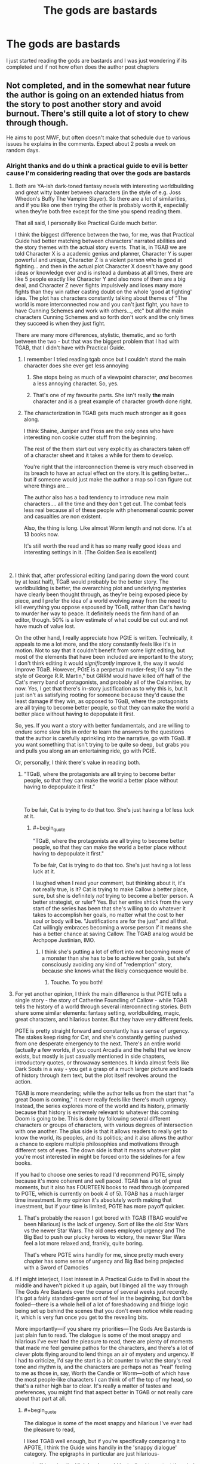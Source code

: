 #+TITLE: The gods are bastards

* The gods are bastards
:PROPERTIES:
:Author: rthvty
:Score: 8
:DateUnix: 1537324509.0
:END:
I just started reading the gods are bastards and I was just wondering if its completed and if not how often does the author post chapters


** Not completed, and in the somewhat near future the author is going on an extended hiatus from the story to post another story and avoid burnout. There's still quite a lot of story to chew through though.

He aims to post MWF, but often doesn't make that schedule due to various issues he explains in the comments. Expect about 2 posts a week on random days.
:PROPERTIES:
:Author: sicutumbo
:Score: 12
:DateUnix: 1537325334.0
:END:

*** Alright thanks and do u think a practical guide to evil is better cause I'm considering reading that over the gods are bastards
:PROPERTIES:
:Author: rthvty
:Score: 2
:DateUnix: 1537325917.0
:END:

**** Both are YA-ish dark-toned fantasy novels with interesting worldbuilding and great witty banter between characters (in the style of e.g. Joss Whedon's Buffy The Vampire Slayer). So there are a lot of similarities, and if you like one then trying the other is probably worth it, especially when they're both free except for the time you spend reading them.

That all said, I personally like Practical Guide much better.

I think the biggest difference between the two, for me, was that Practical Guide had better matching between characters' narrated abilities and the story themes with the actual story events. That is, in TGAB we are told Character X is a academic genius and planner, Character Y is super powerful and unique, Character Z is a violent person who is good at fighting... and then in the actual plot Character X doesn't have any good ideas or knowledge ever and is instead a dumbass at all times, there are like 5 people exactly like Character Y and also none of them are a big deal, and Character Z never fights impulsively and loses many more fights than they win rather casting doubt on the whole 'good at fighting' idea. The plot has characters constantly talking about themes of "The world is more interconnected now and you can't just fight, you have to have Cunning Schemes and work with others..., etc" but all the main characters Cunning Schemes and so forth don't work and the only times they succeed is when they just fight.

There are many more differences, stylistic, thematic, and so forth between the two - but that was the biggest problem that I had with TGAB, that I didn't have with Practical Guide.
:PROPERTIES:
:Author: Escapement
:Score: 20
:DateUnix: 1537326665.0
:END:

***** I remember I tried reading tgab once but I couldn't stand the main character does she ever get less annoying
:PROPERTIES:
:Author: rthvty
:Score: 3
:DateUnix: 1537328465.0
:END:

****** She stops being as much of a viewpoint character, /and/ becomes a less annoying character. So, yes.
:PROPERTIES:
:Author: Solonarv
:Score: 12
:DateUnix: 1537353199.0
:END:


****** That's one of my favourite parts. She isn't really *the* main character and is a great example of character growth done right.
:PROPERTIES:
:Author: LordSwedish
:Score: 8
:DateUnix: 1537363489.0
:END:


***** The characterization in TGAB gets much much stronger as it goes along.

I think Shaine, Juniper and Fross are the only ones who have interesting non cookie cutter stuff from the beginning.

The rest of the them start out very explicitly as characters taken off of a character sheet and it takes a while for them to develop.

You're right that the interconnection theme is very much observed in its breach to have an actual effect on the story. It is getting better... but if someone would just make the author a map so I can figure out where things are...

The author also has a bad tendency to introduce new main characters.... all the time and they don't get cut. The combat feels less real because all of these people with phenomenal cosmic power and casualties are non existent.

Also, the thing is long. Like almost Worm length and not done. It's at 13 books now.

It's still worth the read and it has so many really good ideas and interesting settings in it. (The Golden Sea is excellent)

​
:PROPERTIES:
:Author: Schuano
:Score: 3
:DateUnix: 1537498855.0
:END:


**** I think that, after professional editing (and paring down the word count by at least half), TGaB would probably be the better story. The worldbuilding is better, the overarching plot and underlying mysteries have clearly been thought through, as they're being exposed piece by piece, and I prefer the idea of a world evolving away from the need to kill everything you oppose espoused by TGaB, rather than Cat's having to murder her way to peace. It definitely needs the firm hand of an editor, though. 50% is a low estimate of what could be cut out and not have much of value lost.

On the other hand, I really appreciate how PGtE is written. Technically, it appeals to me a lot more, and the story constantly feels like it's in motion. Not to say that it couldn't benefit from some light editing, but most of the elements that have been included are important to the story; I don't think editing it would /significantly/ improve it, the way it would improve TGaB. However, PGtE is a perpetual murder-fest; I'd say "in the style of George R.R. Martin," but GRRM would have killed off half of the Cat's merry band of protagonists, and probably all of the Calamities, by now. Yes, I get that there's in-story justification as to why this is, but it just isn't as satisfying rooting for someone because they'd cause the least damage if they win, as opposed to TGaB, where the protagonists are all trying to become better people, so that they can make the world a better place without having to depopulate it first.

So, yes. If you want a story with better fundamentals, and are willing to endure some slow bits in order to learn the answers to the questions that the author is carefully sprinkling into the narrative, go with TGaB. If you want something that isn't trying to be quite so deep, but grabs you and pulls you along an an entertaining ride, go with PGtE.

Or, personally, I think there's value in reading both.
:PROPERTIES:
:Author: Nimelennar
:Score: 15
:DateUnix: 1537334937.0
:END:

***** "TGaB, where the protagonists are all trying to become better people, so that they can make the world a better place without having to depopulate it first."

​

To be fair, Cat is trying to do that too. She's just having a /lot/ less luck at it.
:PROPERTIES:
:Author: C_Densem
:Score: 19
:DateUnix: 1537335633.0
:END:

****** #+begin_quote
  "TGaB, where the protagonists are all trying to become better people, so that they can make the world a better place without having to depopulate it first."

  To be fair, Cat is trying to do that too. She's just having a lot less luck at it.
#+end_quote

I laughed when I read your comment, but thinking about it, it's not really true, is it? Cat is trying to make Callow a better place, sure, but she is definitely /not/ trying to become a better person. A better strategist, or ruler? Yes. But her entire shtick from the very start of the series has been that she's willing to do whatever it takes to accomplish her goals, no matter what the cost to her soul or body will be. "Justifications are for the just" and all that. Cat willingly embraces becoming a worse person if it means she has a better chance at saving Callow. The TGAB analog would be Archpope Justinian, IMO.
:PROPERTIES:
:Author: AurelianoTampa
:Score: 17
:DateUnix: 1537360981.0
:END:

******* I think she's putting a lot of effort into not becoming more of a monster than she has to be to achieve her goals, but she's consciously avoiding any kind of "redemption" story, because she knows what the likely consequence would be.
:PROPERTIES:
:Author: Nimelennar
:Score: 13
:DateUnix: 1537368162.0
:END:

******** Touche. To you both!
:PROPERTIES:
:Author: C_Densem
:Score: 5
:DateUnix: 1537377564.0
:END:


**** For yet another opinion, I think the main difference is that PGTE tells a single story - the story of Catherine Foundling of Callow - while TGAB tells the history of a world through several interconnecting stories. Both share some similar elements: fantasy setting, worldbuilding, magic, great characters, and hilarious banter. But they have very different feels.

PGTE is pretty straight forward and constantly has a sense of urgency. The stakes keep rising for Cat, and she's constantly getting pushed from one desperate emergency to the next. There's an entire world (actually a few worlds, if you count Arcadia and the hells) that we know exists, but mostly is just casually mentioned in side chapters, introductory quotes, or throwaway sentences. It kinda almost feels like Dark Souls in a way - you get a grasp of a much larger picture and loads of history through item text, but the plot itself revolves around the action.

TGAB is more meandering; while the author tells us from the start that "a great Doom is coming," it never really feels like there's much urgency. Instead, the series explores more of the world and its history, primarily because that history is extremely relevant to whatever this coming Doom is going to be. This is done by following several different characters or groups of characters, with various degrees of intersection with one another. The plus side is that it allows readers to really get to know the world, its peoples, and its politics; and it also allows the author a chance to explore multiple philosophies and motivations through different sets of eyes. The down side is that it means whatever plot you're most interested in might be forced onto the sidelines for a few books.

If you had to choose one series to read I'd recommend PGTE, simply because it's more coherent and well paced. TGAB has a lot of great moments, but it also has FOURTEEN books to read through (compared to PGTE, which is currently on book 4 of 5). TGAB has a much larger time investment. In my opinion it's absolutely worth making that investment, but if your time is limited, PGTE has more payoff quicker.
:PROPERTIES:
:Author: AurelianoTampa
:Score: 10
:DateUnix: 1537361849.0
:END:

***** That's probably the reason I got bored with TGAB (TBAG would've been hilarious) is the lack of urgency. Sort of like the old Star Wars vs the newer Star Wars. The old ones employed urgency and The Big Bad to push our plucky heroes to victory, the newer Star Wars feel a lot more relaxed and, frankly, quite boring.

That's where PGTE wins handily for me, since pretty much every chapter has some sense of urgency and Big Bad being projected with a Sword of Damocles
:PROPERTIES:
:Author: Morghus
:Score: 2
:DateUnix: 1537545778.0
:END:


**** If I might interject, I lost interest in A Practical Guide to Evil in about the middle and haven't picked it up again, but I binged all the way through The Gods Are Bastards over the course of several weeks just recently. It's got a fairly standard-genre sort of feel in the beginning, but don't be fooled---there is a whole hell of a lot of foreshadowing and fridge logic being set up behind the scenes that you don't even notice while reading it, which is very fun once you get to the revealing bits.

More importantly---if you share my priorities---The Gods Are Bastards is just plain fun to read. The dialogue is some of the most snappy and hilarious I've ever had the pleasure to read, there are plenty of moments that made me feel genuine pathos for the characters, and there's a lot of clever plots flying around to lend things an air of mystery and urgency. If I had to criticize, I'd say the start is a bit counter to what the story's real tone and rhythm is, and the characters are perhaps not as “real” feeling to me as those in, say, Worth the Candle or Worm---both of which have the most people-like characters I can think of off the top of my head, so that's a rather high bar to clear. It's really a matter of tastes and preferences, you might find that aspect better in TGAB or not really care about that part at all.
:PROPERTIES:
:Author: GrafZeppelin127
:Score: 11
:DateUnix: 1537326938.0
:END:

***** #+begin_quote
  The dialogue is some of the most snappy and hilarious I've ever had the pleasure to read,
#+end_quote

I liked TGAB well enough, but if you're specifically comparing it to APGTE, I think the Guide wins handily in the 'snappy dialogue' category. The epigraphs in particular are just hilarious-

#+begin_quote
  /“I imagine the High Lords would be inclined to protest the mind control, if I hadn't seized control of their minds, which just goes to show this was the right decision all along.”/

  ---*Dread Emperor Imperious, shortly before being torn apart by an Ater mob*
#+end_quote

​
:PROPERTIES:
:Author: paradoxinclination
:Score: 13
:DateUnix: 1537484005.0
:END:

****** #+begin_quote

  #+begin_quote
    “I imagine the High Lords would be inclined to protest the mind control, if I hadn't seized control of their minds, which just goes to show this was the right decision all along.” ---Dread Emperor Imperious, shortly before being torn apart by an Ater mob
  #+end_quote

  -- Khepri
#+end_quote
:PROPERTIES:
:Score: 6
:DateUnix: 1537548979.0
:END:


****** Eh, different tastes. TGAB's dialogue just hits my funny bone better.
:PROPERTIES:
:Author: GrafZeppelin127
:Score: 4
:DateUnix: 1537484138.0
:END:


***** Where did you lose interest in PGtE? I felt that there was a real slump in book 2, but then it picked up again pretty after that.
:PROPERTIES:
:Author: mojojo46
:Score: 1
:DateUnix: 1537404522.0
:END:

****** In the latter part of the legion arc.
:PROPERTIES:
:Author: GrafZeppelin127
:Score: 1
:DateUnix: 1537406024.0
:END:

******* Yeah, the was definitely getting pretty boring, in my opinion. I almost stopped reading there. For what it's worth, it picks up a lot once you get through that and is generally on an upward slope in quality each book.
:PROPERTIES:
:Author: mojojo46
:Score: 7
:DateUnix: 1537406166.0
:END:


**** Only just started reading PGtE today, so I can't really make a comparison.
:PROPERTIES:
:Author: sicutumbo
:Score: 3
:DateUnix: 1537328386.0
:END:


**** I prefer TGaB myself. You can always try reading the first two chapters of each as a sample, see which you prefer.
:PROPERTIES:
:Score: 3
:DateUnix: 1537328469.0
:END:


**** The Practical Guide has a problem in that the base story of the Cat, who is less interesting than Black.

I don't want the story of the plucky girl who wins through grit and determination. That's dime a dozen.

I want the story of the person who thinks their way out. (Someone like Black.... or Taylor in Worm) The satisfaction in some of Worm's best fight scenes were not that Taylor was so very very strong or mean or plucky... it was figuring out how to make here weak power effective and outmaneuver the bigger and stronger people.

​

​
:PROPERTIES:
:Author: Schuano
:Score: 3
:DateUnix: 1537500128.0
:END:


*** you remember where you heard about the hiatus?

in the comments in the last few chapters or..?
:PROPERTIES:
:Author: Lugnut1206
:Score: 1
:DateUnix: 1537401878.0
:END:

**** yeah, the author mentioned something along these lines a few months ago however the guy is rather prolific and I dont think it will be one of those cases where the work never gets picked up again. The guy is enormously invested in his work.

Personally, I love both serials btw - TGaB is in my opinion more philosophical, discussing various interesting topics in a fairly natural and compelling way, whereas PGTE is a wonderfully wild and creative world setting full of amazing villains, snappy one-liners and trope deconstruction.
:PROPERTIES:
:Author: elysian_field_day
:Score: 2
:DateUnix: 1537406398.0
:END:


**** [[https://tiraas.wordpress.com/2018/08/31/bonus-33-mister-nice-guy/]]

Here, most of the way down the page there's a long comment by the author that should be easy to spot. I wasn't entirely correct on the details, apparently TGaB will be concluded within the next couple books, then hiatus on the universe, then a potential sequel. The relevant paragraph is the fourth from the bottom.
:PROPERTIES:
:Author: sicutumbo
:Score: 2
:DateUnix: 1537412342.0
:END:


** genuinely surprised everyone is saying the dialogue is good. tgab is interesting for plot and worldbuilding but after reading the same exchange between trissiny and gabriel for the 75th time i sorta started skimming the conversations between the younger characters.
:PROPERTIES:
:Author: flagamuffin
:Score: 10
:DateUnix: 1537414647.0
:END:

*** The real great doom is the friends we made along the way.
:PROPERTIES:
:Author: C_Densem
:Score: 15
:DateUnix: 1537464076.0
:END:

**** Do you just make a point of plunging to your doom every so often because it amuses you to watch doom panic when it sees you coming?
:PROPERTIES:
:Author: ketura
:Score: 2
:DateUnix: 1537499863.0
:END:
